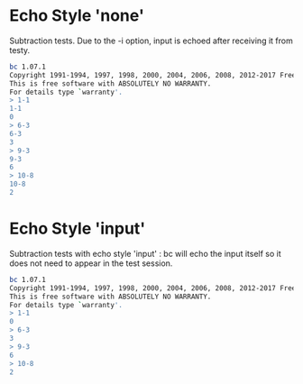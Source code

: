 #+TESTY: TAG bc-echo

* Echo Style 'none'
Subtraction tests. Due to the -i option, input is echoed after
receiving it from testy.
#+TESTY: program bc -i
#+TESTY: echo_style none
#+BEGIN_SRC sh
bc 1.07.1
Copyright 1991-1994, 1997, 1998, 2000, 2004, 2006, 2008, 2012-2017 Free Software Foundation, Inc.
This is free software with ABSOLUTELY NO WARRANTY.
For details type `warranty'. 
> 1-1
1-1
0
> 6-3
6-3
3
> 9-3
9-3
6
> 10-8
10-8
2
#+END_SRC

* Echo Style 'input'
Subtraction tests with echo style 'input' : bc will echo the input
itself so it does not need to appear in the test session.
#+TESTY: program bc -i
#+TESTY: echo_style input
#+BEGIN_SRC sh
bc 1.07.1
Copyright 1991-1994, 1997, 1998, 2000, 2004, 2006, 2008, 2012-2017 Free Software Foundation, Inc.
This is free software with ABSOLUTELY NO WARRANTY.
For details type `warranty'. 
> 1-1
0
> 6-3
3
> 9-3
6
> 10-8
2
#+END_SRC

